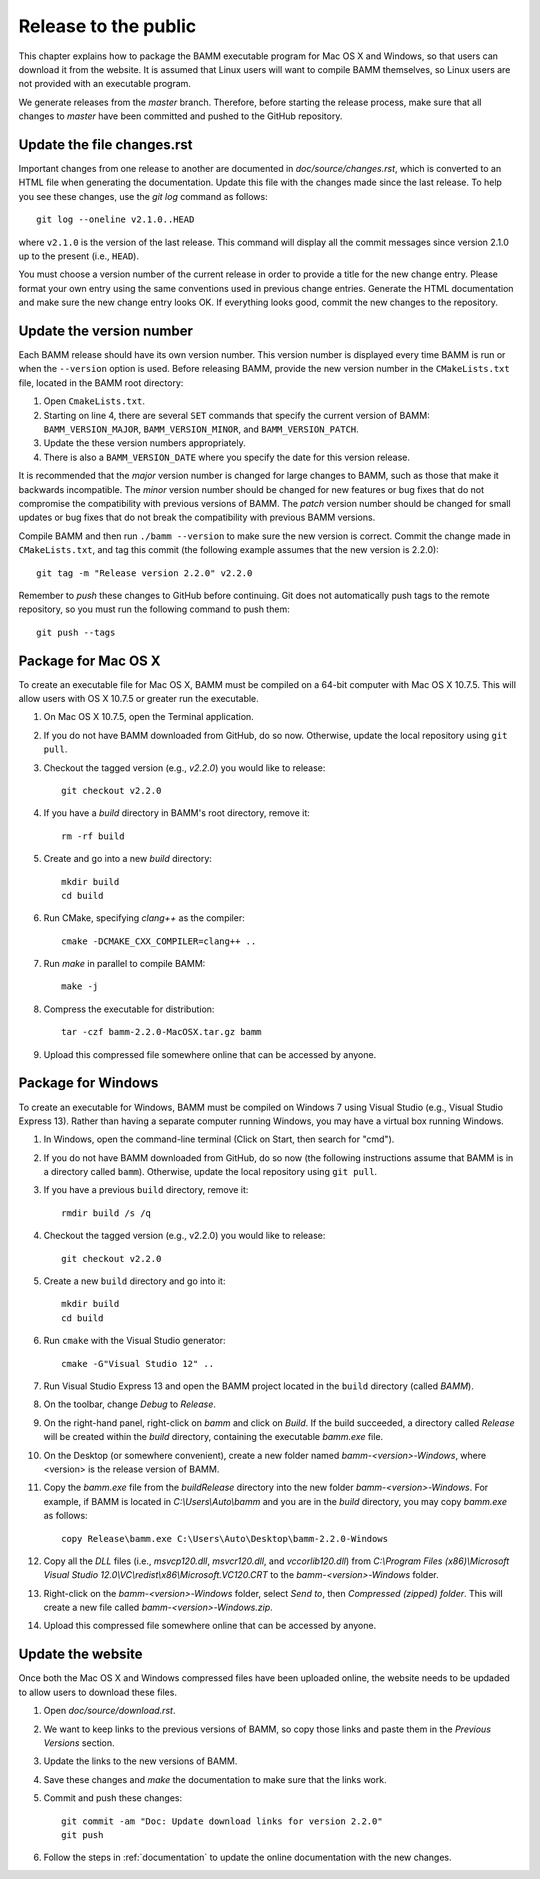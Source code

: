 Release to the public
=====================

This chapter explains how to package the BAMM executable program
for Mac OS X and Windows, so that users can download it from the website.
It is assumed that Linux users will want to compile BAMM themselves,
so Linux users are not provided with an executable program.

We generate releases from the *master* branch.
Therefore, before starting the release process,
make sure that all changes to *master* have been committed
and pushed to the GitHub repository.


Update the file changes.rst
---------------------------

Important changes from one release to another
are documented in *doc/source/changes.rst*,
which is converted to an HTML file when generating the documentation.
Update this file with the changes made since the last release.
To help you see these changes, use the *git log* command as follows::

    git log --oneline v2.1.0..HEAD

where ``v2.1.0`` is the version of the last release.
This command will display all the commit messages
since version 2.1.0 up to the present (i.e., ``HEAD``).

You must choose a version number of the current release
in order to provide a title for the new change entry.
Please format your own entry
using the same conventions used in previous change entries.
Generate the HTML documentation and make sure the new change entry looks OK.
If everything looks good, commit the new changes to the repository.


Update the version number
-------------------------

Each BAMM release should have its own version number.
This version number is displayed every time BAMM is run
or when the ``--version`` option is used.
Before releasing BAMM, provide the new version number
in the ``CMakeLists.txt`` file, located in the BAMM root directory:

#. Open ``CmakeLists.txt``.

#. Starting on line 4, there are several ``SET`` commands
   that specify the current version of BAMM:
   ``BAMM_VERSION_MAJOR``, ``BAMM_VERSION_MINOR``, and ``BAMM_VERSION_PATCH``.

#. Update the these version numbers appropriately.

#. There is also a ``BAMM_VERSION_DATE`` where you specify
   the date for this version release.

It is recommended that the *major* version number is changed
for large changes to BAMM, such as those that make it backwards incompatible.
The *minor* version number should be changed for new features or bug fixes
that do not compromise the compatibility with previous versions of BAMM.
The *patch* version number should be changed for small updates or bug fixes
that do not break the compatibility with previous BAMM versions.

Compile BAMM and then run ``./bamm --version``
to make sure the new version is correct.
Commit the change made in ``CMakeLists.txt``, and tag this commit
(the following example assumes that the new version is 2.2.0)::

    git tag -m "Release version 2.2.0" v2.2.0

Remember to *push* these changes to GitHub before continuing.
Git does not automatically push tags to the remote repository,
so you must run the following command to push them::

    git push --tags


Package for Mac OS X
--------------------

To create an executable file for Mac OS X,
BAMM must be compiled on a 64-bit computer with Mac OS X 10.7.5.
This will allow users with OS X 10.7.5 or greater run the executable.

#. On Mac OS X 10.7.5, open the Terminal application.

#. If you do not have BAMM downloaded from GitHub, do so now.
   Otherwise, update the local repository using ``git pull``.

#. Checkout the tagged version (e.g., *v2.2.0*) you would like to release::

       git checkout v2.2.0

#. If you have a *build* directory in BAMM's root directory, remove it::

       rm -rf build

#. Create and go into a new *build* directory::

       mkdir build
       cd build

#. Run CMake, specifying *clang++* as the compiler::

       cmake -DCMAKE_CXX_COMPILER=clang++ ..

#. Run *make* in parallel to compile BAMM::

       make -j

#. Compress the executable for distribution::

       tar -czf bamm-2.2.0-MacOSX.tar.gz bamm

#. Upload this compressed file somewhere online that can be accessed by anyone.


Package for Windows
-------------------

To create an executable for Windows, BAMM must be compiled on Windows 7
using Visual Studio (e.g., Visual Studio Express 13).
Rather than having a separate computer running Windows,
you may have a virtual box running Windows.

#. In Windows, open the command-line terminal
   (Click on Start, then search for "cmd").

#. If you do not have BAMM downloaded from GitHub, do so now
   (the following instructions assume that BAMM
   is in a directory called ``bamm``).
   Otherwise, update the local repository using ``git pull``.

#. If you have a previous ``build`` directory, remove it::

       rmdir build /s /q

#. Checkout the tagged version (e.g., v2.2.0) you would like to release::

       git checkout v2.2.0

#. Create a new ``build`` directory and go into it::

       mkdir build
       cd build

#. Run ``cmake`` with the Visual Studio generator::

       cmake -G"Visual Studio 12" ..

#. Run Visual Studio Express 13 and open the BAMM project
   located in the ``build`` directory (called *BAMM*).

#. On the toolbar, change *Debug* to *Release*.

#. On the right-hand panel, right-click on *bamm* and click on *Build*.
   If the build succeeded, a directory called *Release* will be created
   within the *build* directory, containing the executable *bamm.exe* file.

#. On the Desktop (or somewhere convenient),
   create a new folder named *bamm-<version>-Windows*,
   where <version> is the release version of BAMM.

#. Copy the *bamm.exe* file from the *build\Release* directory
   into the new folder *bamm-<version>-Windows*.
   For example, if BAMM is located in *C:\\Users\\Auto\\bamm*
   and you are in the *build* directory, you may copy *bamm.exe* as follows::

       copy Release\bamm.exe C:\Users\Auto\Desktop\bamm-2.2.0-Windows

#. Copy all the *DLL* files
   (i.e., *msvcp120.dll*, *msvcr120.dll*, and *vccorlib120.dll*) from
   *C:\\Program Files (x86)\\Microsoft Visual Studio 12.0\\VC\\redist\\x86\\Microsoft.VC120.CRT*
   to the *bamm-<version>-Windows* folder.

#. Right-click on the *bamm-<version>-Windows* folder,
   select *Send to*, then *Compressed (zipped) folder*.
   This will create a new file called
   *bamm-<version>-Windows.zip*.

#. Upload this compressed file somewhere online that can be accessed by anyone.


Update the website
------------------

Once both the Mac OS X and Windows compressed files have been uploaded online,
the website needs to be updaded to allow users to download these files.

#. Open *doc/source/download.rst*.

#. We want to keep links to the previous versions of BAMM,
   so copy those links and paste them in the *Previous Versions* section.

#. Update the links to the new versions of BAMM.

#. Save these changes and *make* the documentation
   to make sure that the links work.

#. Commit and push these changes::

       git commit -am "Doc: Update download links for version 2.2.0"
       git push

#. Follow the steps in :ref:`documentation` to
   update the online documentation with the new changes.
